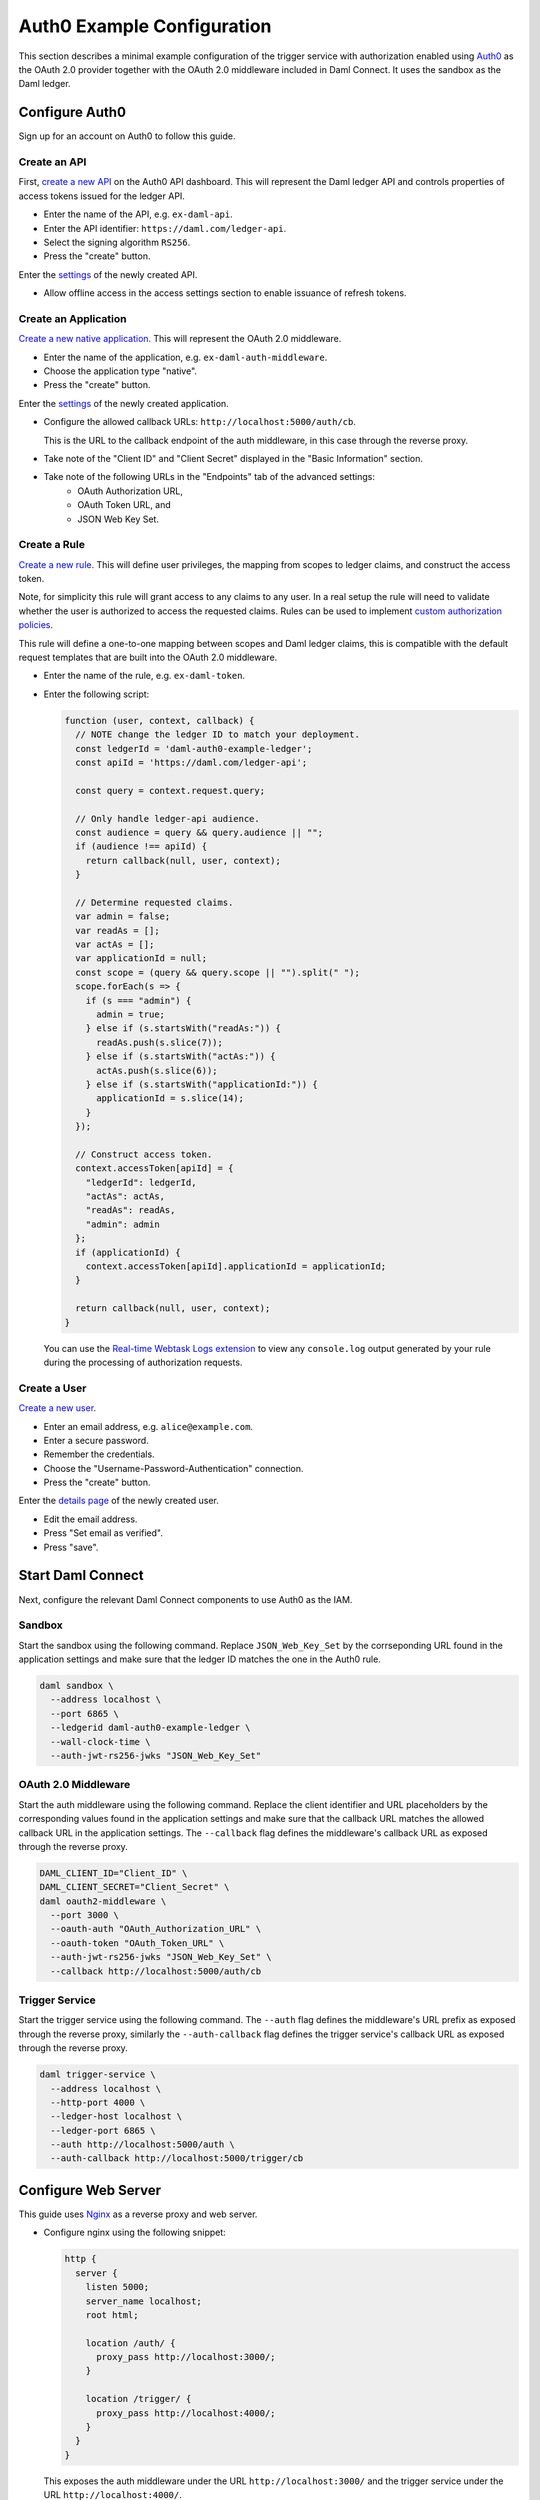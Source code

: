 .. Copyright (c) 2021 Digital Asset (Switzerland) GmbH and/or its affiliates. All rights reserved.
.. SPDX-License-Identifier: Apache-2.0

Auth0 Example Configuration
###########################

This section describes a minimal example configuration of the trigger service with authorization enabled
using `Auth0 <auth0_>`_ as the OAuth 2.0 provider together with the OAuth 2.0 middleware included in Daml Connect.
It uses the sandbox as the Daml ledger.

Configure Auth0
~~~~~~~~~~~~~~~

Sign up for an account on Auth0 to follow this guide.

Create an API
*************

First, `create a new API <auth0-create-api_>`_ on the Auth0 API dashboard.
This will represent the Daml ledger API and controls properties of access tokens issued for the ledger API.

- Enter the name of the API, e.g. ``ex-daml-api``.
- Enter the API identifier: ``https://daml.com/ledger-api``.
- Select the signing algorithm ``RS256``.
- Press the "create" button.

Enter the `settings <auth0-api-settings_>`_ of the newly created API.

- Allow offline access in the access settings section to enable issuance of refresh tokens.

Create an Application
*********************

`Create a new native application <auth0-create-application_>`_.
This will represent the OAuth 2.0 middleware.

- Enter the name of the application, e.g. ``ex-daml-auth-middleware``.
- Choose the application type "native".
- Press the "create" button.

Enter the `settings <auth0-application-settings_>`_ of the newly created application.

- Configure the allowed callback URLs: ``http://localhost:5000/auth/cb``.

  This is the URL to the callback endpoint of the auth middleware, in this case through the reverse proxy.
- Take note of the "Client ID" and "Client Secret" displayed in the "Basic Information" section.
- Take note of the following URLs in the "Endpoints" tab of the advanced settings:
    - OAuth Authorization URL,
    - OAuth Token URL, and
    - JSON Web Key Set.

Create a Rule
*************

`Create a new rule <auth0-create-rule_>`_.
This will define user privileges, the mapping from scopes to ledger claims, and construct the access token.

Note, for simplicity this rule will grant access to any claims to any user.
In a real setup the rule will need to validate whether the user is authorized to access the requested claims.
Rules can be used to implement `custom authorization policies <auth0-rule-authorization_>`_.

This rule will define a one-to-one mapping between scopes and Daml ledger claims,
this is compatible with the default request templates that are built into the OAuth 2.0 middleware.

- Enter the name of the rule, e.g. ``ex-daml-token``.
- Enter the following script:

  .. code-block:: javascript

    function (user, context, callback) {
      // NOTE change the ledger ID to match your deployment.
      const ledgerId = 'daml-auth0-example-ledger';
      const apiId = 'https://daml.com/ledger-api';

      const query = context.request.query;

      // Only handle ledger-api audience.
      const audience = query && query.audience || "";
      if (audience !== apiId) {
        return callback(null, user, context);
      }

      // Determine requested claims.
      var admin = false;
      var readAs = [];
      var actAs = [];
      var applicationId = null;
      const scope = (query && query.scope || "").split(" ");
      scope.forEach(s => {
        if (s === "admin") {
          admin = true;
        } else if (s.startsWith("readAs:")) {
          readAs.push(s.slice(7));
        } else if (s.startsWith("actAs:")) {
          actAs.push(s.slice(6));
        } else if (s.startsWith("applicationId:")) {
          applicationId = s.slice(14);
        }
      });

      // Construct access token.
      context.accessToken[apiId] = {
        "ledgerId": ledgerId,
        "actAs": actAs,
        "readAs": readAs,
        "admin": admin
      };
      if (applicationId) {
        context.accessToken[apiId].applicationId = applicationId;
      }

      return callback(null, user, context);
    }

  You can use the `Real-time Webtask Logs extension <auth0-log-extension_>`_ to view any ``console.log`` output generated by your rule during the processing of authorization requests.

Create a User
*************

`Create a new user <auth0-create-user_>`_.

- Enter an email address, e.g. ``alice@example.com``.
- Enter a secure password.
- Remember the credentials.
- Choose the "Username-Password-Authentication" connection.
- Press the "create" button.

Enter the `details page <auth0-user-details_>`_ of the newly created user.

- Edit the email address.
- Press "Set email as verified".
- Press "save".

.. _auth0: https://auth0.com
.. _auth0-create-api: https://auth0.com/docs/get-started/set-up-apis
.. _auth0-api-settings: https://auth0.com/docs/get-started/dashboard/api-settings
.. _auth0-create-application: https://auth0.com/docs/applications/set-up-an-application/register-native-applications
.. _auth0-application-settings: https://auth0.com/docs/get-started/dashboard/application-settings
.. _auth0-create-rule: https://auth0.com/docs/rules/create-rules
.. _auth0-rule-authorization: https://auth0.com/docs/authorization/sample-use-cases-rules-with-authorization
.. _auth0-log-extension: https://auth0.com/docs/extensions/real-time-webtask-logs
.. _auth0-create-user: https://auth0.com/docs/users/create-users
.. _auth0-user-details: https://auth0.com/docs/users/view-user-details

Start Daml Connect
~~~~~~~~~~~~~~~~~~

Next, configure the relevant Daml Connect components to use Auth0 as the IAM.

Sandbox
*******

Start the sandbox using the following command.
Replace ``JSON_Web_Key_Set`` by the corrseponding URL found in the application settings
and make sure that the ledger ID matches the one in the Auth0 rule.

.. code-block:: shell

  daml sandbox \
    --address localhost \
    --port 6865 \
    --ledgerid daml-auth0-example-ledger \
    --wall-clock-time \
    --auth-jwt-rs256-jwks "JSON_Web_Key_Set"

OAuth 2.0 Middleware
********************

Start the auth middleware using the following command.
Replace the client identifier and URL placeholders by the corresponding values found in the application settings
and make sure that the callback URL matches the allowed callback URL in the application settings.
The ``--callback`` flag defines the middleware's callback URL as exposed through the reverse proxy.

.. code-block:: shell

  DAML_CLIENT_ID="Client_ID" \
  DAML_CLIENT_SECRET="Client_Secret" \
  daml oauth2-middleware \
    --port 3000 \
    --oauth-auth "OAuth_Authorization_URL" \
    --oauth-token "OAuth_Token_URL" \
    --auth-jwt-rs256-jwks "JSON_Web_Key_Set" \
    --callback http://localhost:5000/auth/cb

Trigger Service
***************

Start the trigger service using the following command.
The ``--auth`` flag defines the middleware's URL prefix as exposed through the reverse proxy,
similarly the ``--auth-callback`` flag defines the trigger service's callback URL as exposed through the reverse proxy.

.. code-block:: shell

  daml trigger-service \
    --address localhost \
    --http-port 4000 \
    --ledger-host localhost \
    --ledger-port 6865 \
    --auth http://localhost:5000/auth \
    --auth-callback http://localhost:5000/trigger/cb

Configure Web Server
~~~~~~~~~~~~~~~~~~~~

This guide uses `Nginx <nginx_>`_ as a reverse proxy and web server.

- Configure nginx using the following snippet:

  .. code-block:: nginx

    http {
      server {
        listen 5000;
        server_name localhost;
        root html;

        location /auth/ {
          proxy_pass http://localhost:3000/;
        }

        location /trigger/ {
          proxy_pass http://localhost:4000/;
        }
      }
    }

  This exposes the auth middleware under the URL ``http://localhost:3000/``
  and the trigger service under the URL ``http://localhost:4000/``.

- Add the following ``index.html`` to your web root:

  .. code-block:: html

    <!DOCTYPE html>
    <html>
      <body>
        <button onclick="listTriggers()">list triggers</button>
      </body>
      <script>
        async function listTriggers() {
          const resp = await fetch("http://localhost:5000/trigger/v1/triggers?party=Alice");
          if (resp.status === 401) {
            const challenge = await resp.json();
            console.log(`Unauthorized ${JSON.stringify(challenge)}`);
            var loginUrl = new URL(challenge.login);
            loginUrl.searchParams.append("redirect_uri", window.location.href);
            window.location.replace(loginUrl.href);
          } else {
            const body = await resp.text();
            console.log(`(${resp.status}) ${body}`);
          }
        }
      </script>
    </html>

  This defines a very simple web site with a single button
  that will request the list of Alice's running triggers from the trigger service.
  If the user is authorized it will print the list to the JavaScript console,
  otherwise it will redirect to auth middleware's login endpoint to obtain authorization.

.. _nginx: https://www.nginx.com

Test the Setup
~~~~~~~~~~~~~~

Use the following commands to determine if the OAuth 2.0 middleware and trigger service are running and available through the reverse proxy.

.. code-block:: shell

  $ curl http://localhost:5000/auth/livez
  {"status":"pass"}
  $ curl http://localhost:5000/trigger/livez
  {"status":"pass"}

Direct your web browser to the URL ``http://localhost:5000``.
It should display the test page with the single "list triggers" button defined above.

- Open the JavaScript console.
- Press the "list triggers" button.
- An "Unauthorized" message should appear in the console and you should be redirected to the auth0 login page.
- Login with the credentials of the auth0 user that you created before.
- The browser should be redirected to the test page.
- Click the button again. This time a message like the following should appear in the console.

  .. code-block:: none

    (200) {"result":{"triggerIds":[]},"status":200}
